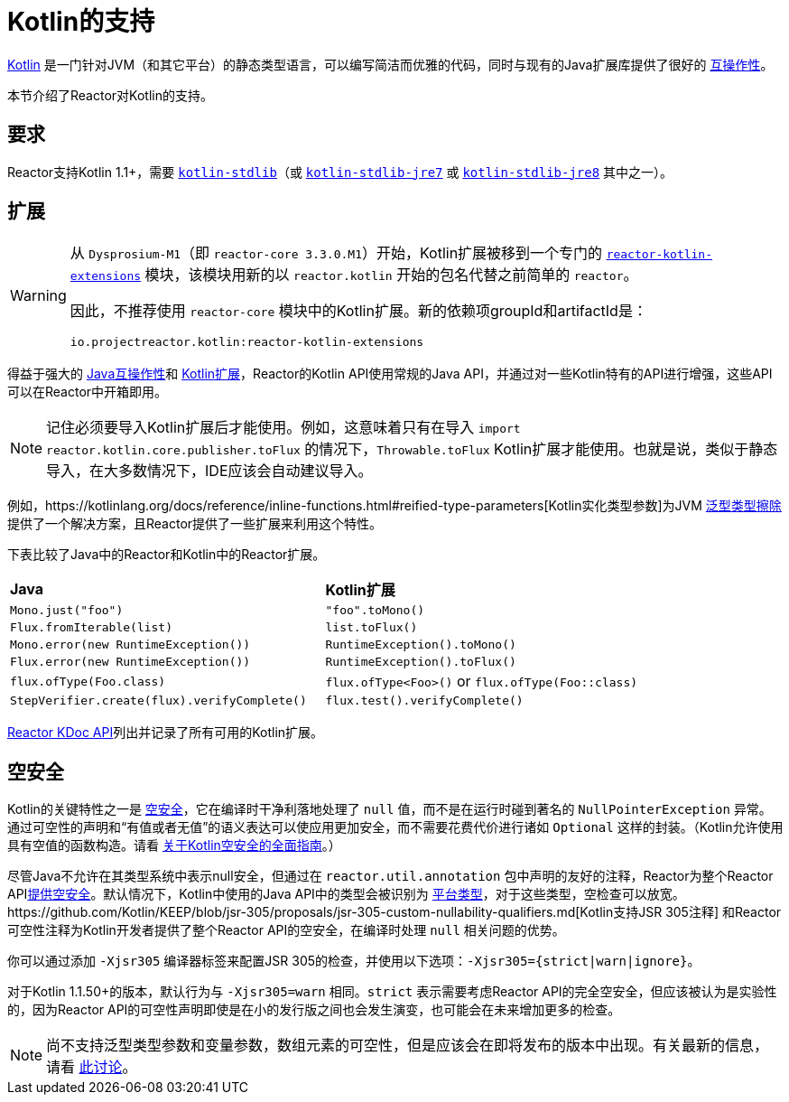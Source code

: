 [[kotlin]]
= Kotlin的支持

[[kotlin-introduction]]
https://kotlinlang.org[Kotlin] 是一门针对JVM（和其它平台）的静态类型语言，可以编写简洁而优雅的代码，同时与现有的Java扩展库提供了很好的
https://kotlinlang.org/docs/reference/java-interop.html[互操作性]。

本节介绍了Reactor对Kotlin的支持。

[[kotlin-requirements]]
== 要求

Reactor支持Kotlin 1.1+，需要 https://bintray.com/bintray/jcenter/org.jetbrains.kotlin%3Akotlin-stdlib[`kotlin-stdlib`]（或 https://bintray.com/bintray/jcenter/org.jetbrains.kotlin%3Akotlin-stdlib-jre7[`kotlin-stdlib-jre7`] 或 https://bintray.com/bintray/jcenter/org.jetbrains.kotlin%3Akotlin-stdlib-jre8[`kotlin-stdlib-jre8`] 其中之一）。

[[kotlin-extensions]]
== 扩展

[WARNING]
=====
从 `Dysprosium-M1`（即 `reactor-core 3.3.0.M1`）开始，Kotlin扩展被移到一个专门的 https://github.com/reactor/reactor-kotlin-extensions[`reactor-kotlin-extensions`] 模块，该模块用新的以 `reactor.kotlin` 开始的包名代替之前简单的 `reactor`。

因此，不推荐使用 `reactor-core` 模块中的Kotlin扩展。新的依赖项groupId和artifactId是：

====
[source,gradle]
----
io.projectreactor.kotlin:reactor-kotlin-extensions
----
====
=====

得益于强大的 https://kotlinlang.org/docs/reference/java-interop.html[Java互操作性]和 https://kotlinlang.org/docs/reference/extensions.html[Kotlin扩展]，Reactor的Kotlin API使用常规的Java API，并通过对一些Kotlin特有的API进行增强，这些API可以在Reactor中开箱即用。

NOTE: 记住必须要导入Kotlin扩展后才能使用。例如，这意味着只有在导入 `import reactor.kotlin.core.publisher.toFlux` 的情况下，`Throwable.toFlux` Kotlin扩展才能使用。也就是说，类似于静态导入，在大多数情况下，IDE应该会自动建议导入。

例如，https://kotlinlang.org/docs/reference/inline-functions.html#reified-type-parameters[Kotlin实化类型参数]为JVM https://docs.oracle.com/javase/tutorial/java/generics/erasure.html[泛型类型擦除]提供了一个解决方案，且Reactor提供了一些扩展来利用这个特性。

下表比较了Java中的Reactor和Kotlin中的Reactor扩展。

|===
|*Java*|*Kotlin扩展*
|`Mono.just("foo")`
|`"foo".toMono()`
|`Flux.fromIterable(list)`
|`list.toFlux()`
|`Mono.error(new RuntimeException())`
|`RuntimeException().toMono()`
|`Flux.error(new RuntimeException())`
|`RuntimeException().toFlux()`
|`flux.ofType(Foo.class)`
|`flux.ofType<Foo>()` or `flux.ofType(Foo::class)`
|`StepVerifier.create(flux).verifyComplete()`
|`flux.test().verifyComplete()`
|===

https://projectreactor.io/docs/kotlin/release/kdoc-api/[Reactor KDoc API]列出并记录了所有可用的Kotlin扩展。

[[kotlin-null-safety]]
== 空安全

Kotlin的关键特性之一是 https://kotlinlang.org/docs/reference/null-safety.html[空安全]，它在编译时干净利落地处理了 `null` 值，而不是在运行时碰到著名的 `NullPointerException` 异常。通过可空性的声明和“`有值或者无值`”的语义表达可以使应用更加安全，而不需要花费代价进行诸如 `Optional` 这样的封装。（Kotlin允许使用具有空值的函数构造。请看 https://www.baeldung.com/kotlin-null-safety[关于Kotlin空安全的全面指南]。）

尽管Java不允许在其类型系统中表示null安全，但通过在 `reactor.util.annotation` 包中声明的友好的注释，Reactor为整个Reactor API<<null-safety,提供空安全>>。默认情况下，Kotlin中使用的Java API中的类型会被识别为 https://kotlinlang.org/docs/reference/java-interop.html#null-safety-and-platform-types[平台类型]，对于这些类型，空检查可以放宽。https://github.com/Kotlin/KEEP/blob/jsr-305/proposals/jsr-305-custom-nullability-qualifiers.md[Kotlin支持JSR 305注释] 和Reactor可空性注释为Kotlin开发者提供了整个Reactor API的空安全，在编译时处理 `null` 相关问题的优势。

你可以通过添加 `-Xjsr305` 编译器标签来配置JSR 305的检查，并使用以下选项：`-Xjsr305={strict|warn|ignore}`。

对于Kotlin 1.1.50+的版本，默认行为与 `-Xjsr305=warn` 相同。`strict` 表示需要考虑Reactor API的完全空安全，但应该被认为是实验性的，因为Reactor API的可空性声明即使是在小的发行版之间也会发生演变，也可能会在未来增加更多的检查。

NOTE: 尚不支持泛型类型参数和变量参数，数组元素的可空性，但是应该会在即将发布的版本中出现。有关最新的信息，请看 https://github.com/Kotlin/KEEP/issues/79[此讨论]。
